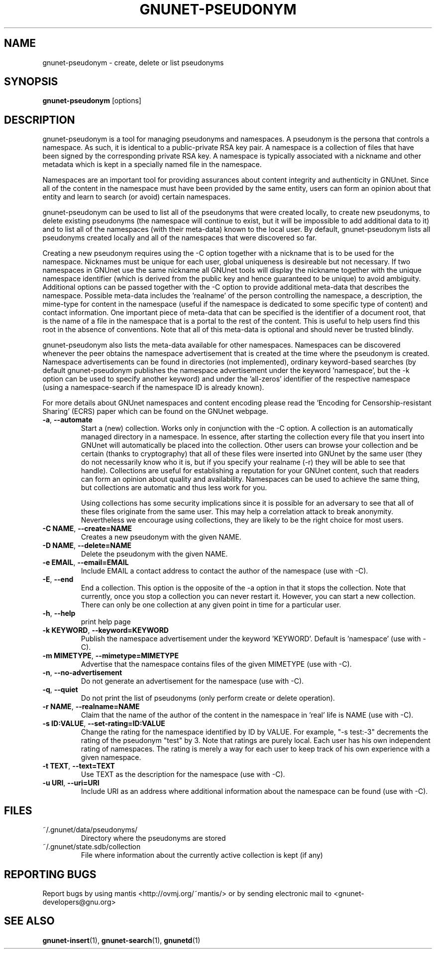 .TH GNUNET-PSEUDONYM "1" "04 Nov 2004" "GNUnet"
.SH NAME
gnunet\-pseudonym \- create, delete or list pseudonyms
.SH SYNOPSIS
.B gnunet\-pseudonym 
[options]
.SH DESCRIPTION
.PP
gnunet\-pseudonym is a tool for managing pseudonyms and namespaces.  A pseudonym is the persona that controls a namespace.  As such, it is identical to a public\-private RSA key pair.  A namespace is a collection of files that have been signed by the corresponding private RSA key.  A namespace is typically associated with a nickname and other metadata which is kept in a specially named file in the namespace.  

Namespaces are an important tool for providing assurances about content integrity and authenticity in GNUnet.  Since all of the content in the namespace must have been provided by the same entity, users can form an opinion about that entity and learn to search (or avoid) certain namespaces.

gnunet\-pseudonym can be used to list all of the pseudonyms that were created locally, to create new pseudonyms, to delete existing pseudonyms (the namespace will continue to exist, but it will be impossible to add additional data to it) and to list all of the namespaces (with their meta-data) known to the local user.  By default, gnunet\-pseudonym lists all pseudonyms created locally and all of the namespaces that were discovered so far.  

Creating a new pseudonym requires using the \-C option together with a nickname that is to be used for the namespace.  Nicknames must be unique for each user, global uniqueness is desireable but not necessary.  If two namespaces in GNUnet use the same nickname all GNUnet tools will display the nickname together with the unique namespace identifier (which is derived from the public key and hence guaranteed to be unique) to avoid ambiguity.  Additional options can be passed together with the \-C option to provide additional meta-data that describes the namespace.  Possible meta-data includes the 'realname' of the person controlling the namespace, a description, the mime-type for content in the namespace (useful if the namespace is dedicated to some specific type of content) and contact information.  One important piece of meta-data that can be specified is the identifier of a document root, that is the name of a file in the namespace that is a portal to the rest of the content.  This is useful to help users find this root in the absence of conventions.  Note that all of this meta-data is optional and should never be trusted blindly.

gnunet\-pseudonym also lists the meta-data available for other namespaces.  Namespaces can be discovered whenever the peer obtains the namespace advertisement that is created at the time where the pseudonym is created.  Namespace advertisements can be found in directories (not implemented), ordinary keyword-based searches (by default gnunet\-pseudonym publishes the namespace advertisement under the keyword 'namespace', but the \-k option can be used to specify another keyword) and under the 'all-zeros' identifier of the respective namespace (using a namespace-search if the namespace ID is already known).

For more details about GNUnet namespaces and content encoding please read the 'Encoding for Censorship-resistant Sharing' (ECRS) paper which can be found on the GNUnet webpage.

.TP
\fB\-a\fR, \fB\-\-automate\fR
Start a (new) collection.  Works only in conjunction with the \-C option.  A collection is an automatically managed directory in a namespace.  In essence, after starting the collection every file that you insert into GNUnet will automatically be placed into the collection.  Other users can browse your collection and be certain (thanks to cryptography) that all of these files were inserted into GNUnet by the same user (they do not necessarily know who it is, but if you specify your realname (\-r) they will be able to see that handle).  Collections are useful for establishing a reputation for your GNUnet content, such that readers can form an opinion about quality and availability.  Namespaces can be used to achieve the same thing, but collections are automatic and thus less work for you.

Using collections has some security implications since it is possible for an adversary to see that all of these files originate from the same user.  This may help a correlation attack to break anonymity.  Nevertheless we encourage using collections, they are likely to be the right choice for most users. 
.TP
\fB\-C NAME\fR, \fB\-\-create=NAME\fR
Creates a new pseudonym with the given NAME.
.TP
\fB\-D NAME\fR, \fB\-\-delete=NAME\fR
Delete the pseudonym with the given NAME.
.TP
\fB\-e EMAIL\fR, \fB\-\-email=EMAIL\fR
Include EMAIL a contact address to contact the author of the namespace (use with \-C).
.TP
\fB\-E\fR, \fB\-\-end\fR
End a collection.  This option is the opposite of the \-a option in that it stops the collection.  Note that currently, once you stop a collection you can never restart it.  However, you can start a new collection.  There can only be one collection at any given point in time for a particular user.
.TP
\fB\-h\fR, \fB\-\-help\fR
print help page
.TP
\fB\-k KEYWORD\fR, \fB\-\-keyword=KEYWORD\fR
Publish the namespace advertisement under the keyword 'KEYWORD'.  Default is 'namespace' (use with \-C).
.TP
\fB\-m MIMETYPE\fR, \fB\-\-mimetype=MIMETYPE\fR
Advertise that the namespace contains files of the given MIMETYPE (use with \-C).
.TP
\fB\-n\fR, \fB\-\-no\-advertisement\fR
Do not generate an advertisement for the namespace (use with \-C).
.TP
\fB\-q\fR, \fB\-\-quiet\fR
Do not print the list of pseudonyms (only perform create or delete operation).
.TP
\fB\-r NAME\fR, \fB\-\-realname=NAME\fR
Claim that the name of the author of the content in the namespace in 'real' life is NAME (use with \-C).
.TP
\fB\-s ID:VALUE\fR, \fB\-\-set-rating=ID:VALUE\fR
Change the rating for the namespace identified by ID by VALUE.  For example, "\-s test:-3" decrements the rating of the pseudonym "test" by 3.  Note that ratings are purely local.  Each user has his own independent rating of namespaces.  The rating is merely a way for each user to keep track of his own experience with a given namespace.
.TP
\fB\-t TEXT\fR, \fB\-\-text=TEXT\fR
Use TEXT as the description for the namespace (use with \-C).
.TP
\fB\-u URI\fR, \fB\-\-uri=URI\fR
Include URI as an address where additional information about the namespace can be found (use with \-C).

.SH FILES
.TP
~/.gnunet/data/pseudonyms/
Directory where the pseudonyms are stored
.TP
~/.gnunet/state.sdb/collection
File where information about the currently active collection is kept (if any)
.SH "REPORTING BUGS"
Report bugs by using mantis <http://ovmj.org/~mantis/> or by sending electronic mail to <gnunet-developers@gnu.org>
.SH "SEE ALSO"
\fBgnunet\-insert\fP(1), \fBgnunet\-search\fP(1), \fBgnunetd\fP(1)
